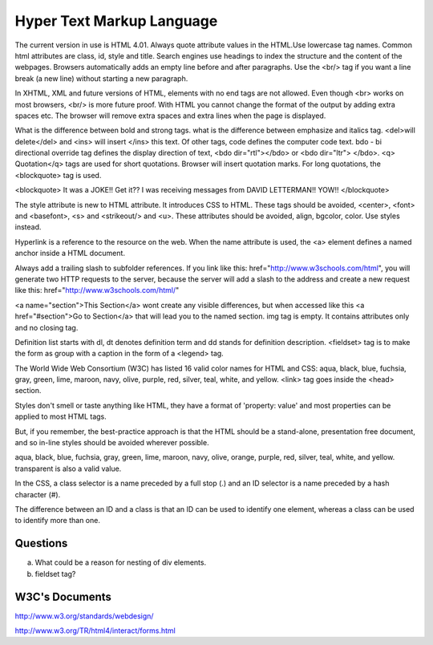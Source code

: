 ﻿==========================
Hyper Text Markup Language
==========================

The current version in use is HTML 4.01. Always quote attribute values in the
HTML.Use lowercase tag names. Common html attributes are class, id, style and
title. Search engines use headings to index the structure and the content of
the webpages. Browsers automatically adds an empty line before and after
paragraphs. Use the  <br/> tag if you want a line break (a new line) without
starting a new paragraph.

In XHTML, XML and future versions of HTML, elements with no end tags are not
allowed. Even though  <br> works on most browsers, <br/>  is more future proof.
With HTML you cannot change the format of the output by adding extra spaces
etc. The browser will remove extra spaces and extra lines when the page is
displayed.

What is the difference between bold and strong tags. what is the difference
between emphasize and italics tag.  <del>will delete</del>  and  <ins> will
insert </ins>  this text.  Of other tags, code defines the computer code text.
bdo - bi directional override tag defines the display direction of text, <bdo
dir="rtl"></bdo> or <bdo dir="ltr"> </bdo>. <q> Quotation</q>  tags are used
for short quotations. Browser will insert quotation marks. For long quotations,
the  <blockquote>  tag is used.

<blockquote> 
It was a JOKE!!  Get it??  I was receiving messages from DAVID LETTERMAN!!
YOW!!
</blockquote> 

The style attribute is new to HTML attribute. It introduces CSS to HTML.  These
tags should be avoided,  <center>, <font> and <basefont>, <s> and <strikeout/>
and <u>.  These attributes should be avoided, align, bgcolor, color. Use styles
instead.

Hyperlink is a reference to the resource on the web. When the name attribute is
used, the <a> element defines a named anchor inside a HTML document.

Always add a trailing slash to subfolder references. If you link like this:
href="http://www.w3schools.com/html", you will generate two HTTP requests to
the server, because the server will add a slash to the address and create a new
request like this: href="http://www.w3schools.com/html/" 

<a name="section">This Section</a>  wont create any visible differences, but
when accessed like this  <a href="#section">Go to Section</a>  that will lead
you to the named section. img tag is empty. It contains attributes only and no
closing tag.

Definition list starts with dl, dt denotes definition term and dd stands for
definition description.  <fieldset> tag is to make the form as  group with a
caption in the form of a <legend> tag.

The World Wide Web Consortium (W3C) has listed 16 valid color names for HTML
and CSS: aqua, black, blue, fuchsia, gray, green, lime, maroon, navy, olive,
purple, red, silver, teal, white, and yellow. <link>  tag goes inside the
<head> section.

Styles don't smell or taste anything like HTML, they have a format of
'property: value' and most properties can be applied to most HTML tags.

But, if you remember, the best-practice approach is that the HTML should be a
stand-alone, presentation free document, and so in-line styles should be
avoided wherever possible.

aqua, black, blue, fuchsia, gray, green, lime, maroon, navy, olive, orange,
purple, red, silver, teal, white, and yellow. transparent is also a valid
value.

In the CSS, a class selector is a name preceded by a full stop (.) and an ID
selector is a name preceded by a hash character (#).

The difference between an ID and a class is that an ID can be used to identify
one element, whereas a class can be used to identify more than one.

Questions
---------
a) What could be a reason for nesting of div elements.
b) fieldset tag?

W3C's Documents
---------------

http://www.w3.org/standards/webdesign/


http://www.w3.org/TR/html4/interact/forms.html

